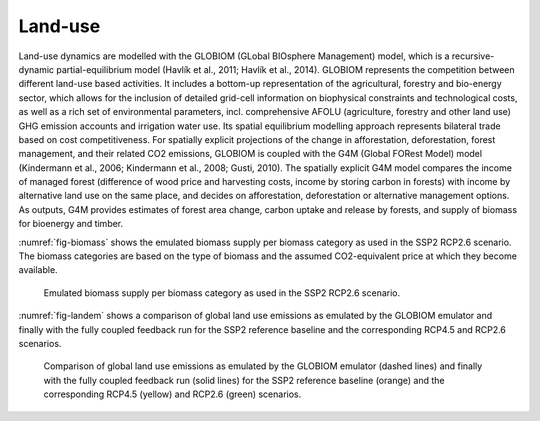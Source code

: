 Land-use
=========

Land-use dynamics are modelled with the GLOBIOM (GLobal BIOsphere Management) model, which is a recursive-dynamic partial-equilibrium model (Havlík et al., 2011; Havlík et al., 2014). GLOBIOM represents the competition between different land-use based activities. It includes a bottom-up representation of the agricultural, forestry and bio-energy sector, which allows for the inclusion of detailed grid-cell information on biophysical constraints and technological costs, as well as a rich set of environmental parameters, incl. comprehensive AFOLU (agriculture, forestry and other land use) GHG emission accounts and irrigation water use. Its spatial equilibrium modelling approach represents bilateral trade based on cost competitiveness. For spatially explicit projections of the change in afforestation, deforestation, forest management, and their related CO2 emissions, GLOBIOM is coupled with the G4M (Global FORest Model) model (Kindermann et al., 2006; Kindermann et al., 2008; Gusti, 2010). The spatially explicit G4M model compares the income of managed forest (difference of wood price and harvesting costs, income by storing carbon in forests) with income by alternative land use on the same place, and decides on afforestation, deforestation or alternative management options. As outputs, G4M provides estimates of forest area change, carbon uptake and release by forests, and supply of biomass for bioenergy and timber.

:numref:`fig-biomass` shows the emulated biomass supply per biomass category as used in the SSP2 RCP2.6 scenario. The biomass categories are based on the type of biomass and the assumed CO2-equivalent price at which they become available.

.. _fig-biomass:
.. figure:: /_static/BiomassSupply.png
   :width: 600px

   Emulated biomass supply per biomass category as used in the SSP2 RCP2.6 scenario.

:numref:`fig-landem` shows a comparison of global land use emissions as emulated by the GLOBIOM emulator and finally with the fully coupled feedback run for the SSP2 reference baseline and the corresponding RCP4.5 and RCP2.6 scenarios.

.. _fig-landem:
.. figure:: /_static/LanduseEmissions.png
   :width: 600px

   Comparison of global land use emissions as emulated by the GLOBIOM emulator (dashed lines) and finally with the fully coupled feedback run (solid lines) for the SSP2 reference baseline (orange) and the corresponding RCP4.5 (yellow) and RCP2.6 (green) scenarios.
